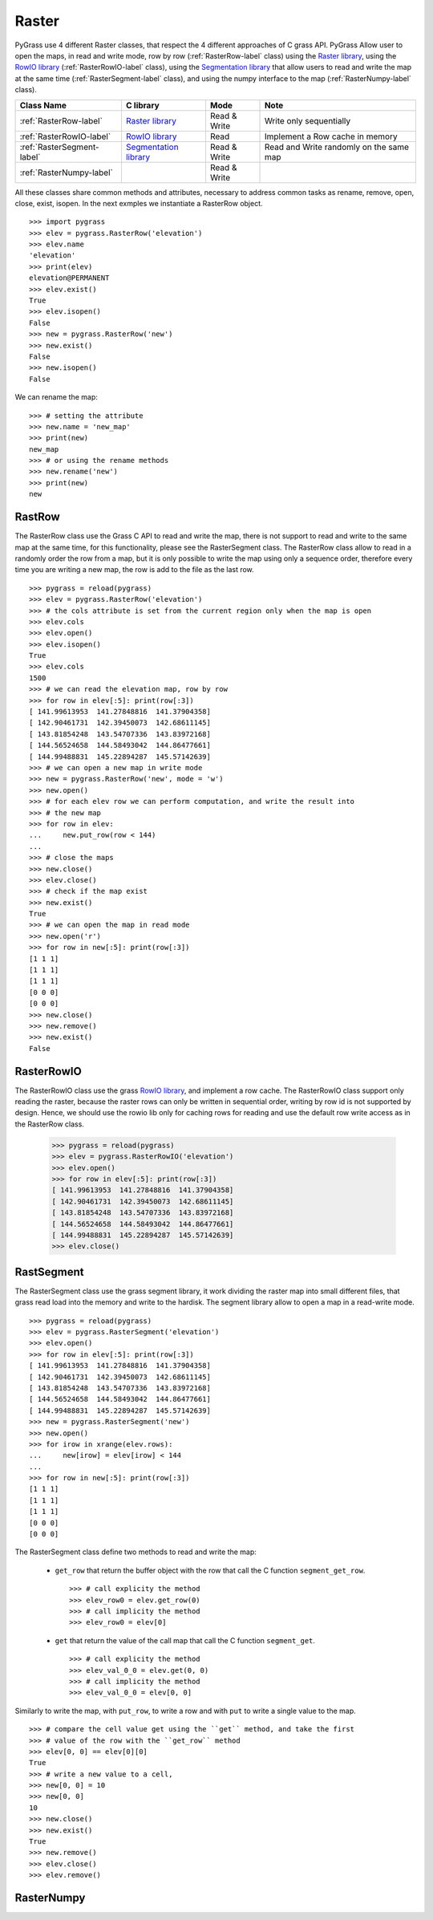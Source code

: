 .. _raster-label:

Raster
======

PyGrass use 4 different Raster classes, that respect the 4 different approaches
of C grass API. PyGrass Allow user to open the maps, in read and write mode,
row by row (:ref:`RasterRow-label` class) using the
`Raster library <http://grass.osgeo.org/programming7/rasterlib.html>`_,
using the
`RowIO library <http://grass.osgeo.org/programming7/rowiolib.html>`_
(:ref:`RasterRowIO-label` class), using the
`Segmentation library <http://grass.osgeo.org/programming7/segmentlib.html>`_
that allow users to read and write the
map at the same time (:ref:`RasterSegment-label` class), and using the numpy interface
to the map (:ref:`RasterNumpy-label` class).


==========================  ==============================================================================  ============  =======================================
Class Name                  C library                                                                       Mode          Note
==========================  ==============================================================================  ============  =======================================
:ref:`RasterRow-label`      `Raster library <http://grass.osgeo.org/programming7/rasterlib.html>`_          Read & Write  Write only sequentially
:ref:`RasterRowIO-label`    `RowIO library <http://grass.osgeo.org/programming7/rowiolib.html>`_            Read          Implement a Row cache in memory
:ref:`RasterSegment-label`  `Segmentation library <http://grass.osgeo.org/programming7/segmentlib.html>`_   Read & Write  Read and Write randomly on the same map
:ref:`RasterNumpy-label`                                                                                    Read & Write
==========================  ==============================================================================  ============  =======================================

All these classes share common methods and attributes, necessary to address
common tasks as rename, remove, open, close, exist, isopen.
In the next exmples we instantiate a RasterRow object. ::

    >>> import pygrass
    >>> elev = pygrass.RasterRow('elevation')
    >>> elev.name
    'elevation'
    >>> print(elev)
    elevation@PERMANENT
    >>> elev.exist()
    True
    >>> elev.isopen()
    False
    >>> new = pygrass.RasterRow('new')
    >>> new.exist()
    False
    >>> new.isopen()
    False


We can rename the map:   ::

    >>> # setting the attribute
    >>> new.name = 'new_map'
    >>> print(new)
    new_map
    >>> # or using the rename methods
    >>> new.rename('new')
    >>> print(new)
    new


.. _RasterRow-label:

RastRow
-------

The RasterRow class use the Grass C API to read and write the map, there is not
support to read and write to the same map at the same time, for this
functionality, please see the RasterSegment class.
The RasterRow class allow to read in a randomly order the row from a map, but
it is only possible to write the map using only a sequence order, therefore every
time you are writing a new map, the row is add to the file as the last row.

::

    >>> pygrass = reload(pygrass)
    >>> elev = pygrass.RasterRow('elevation')
    >>> # the cols attribute is set from the current region only when the map is open
    >>> elev.cols
    >>> elev.open()
    >>> elev.isopen()
    True
    >>> elev.cols
    1500
    >>> # we can read the elevation map, row by row
    >>> for row in elev[:5]: print(row[:3])
    [ 141.99613953  141.27848816  141.37904358]
    [ 142.90461731  142.39450073  142.68611145]
    [ 143.81854248  143.54707336  143.83972168]
    [ 144.56524658  144.58493042  144.86477661]
    [ 144.99488831  145.22894287  145.57142639]
    >>> # we can open a new map in write mode
    >>> new = pygrass.RasterRow('new', mode = 'w')
    >>> new.open()
    >>> # for each elev row we can perform computation, and write the result into
    >>> # the new map
    >>> for row in elev:
    ...     new.put_row(row < 144)
    ...
    >>> # close the maps
    >>> new.close()
    >>> elev.close()
    >>> # check if the map exist
    >>> new.exist()
    True
    >>> # we can open the map in read mode
    >>> new.open('r')
    >>> for row in new[:5]: print(row[:3])
    [1 1 1]
    [1 1 1]
    [1 1 1]
    [0 0 0]
    [0 0 0]
    >>> new.close()
    >>> new.remove()
    >>> new.exist()
    False


.. _RasterRowIO-label:

RasterRowIO
-----------

The RasterRowIO class use the grass
`RowIO library <http://grass.osgeo.org/programming7/rowiolib.html>`_,
and implement a row cache.
The RasterRowIO class support only reading the raster, because the
raster rows can only be written in sequential order,
writing by row id is not supported by design. Hence, we should use the
rowio lib only for caching rows for reading and use the default row
write access as in the RasterRow class.


    >>> pygrass = reload(pygrass)
    >>> elev = pygrass.RasterRowIO('elevation')
    >>> elev.open()
    >>> for row in elev[:5]: print(row[:3])
    [ 141.99613953  141.27848816  141.37904358]
    [ 142.90461731  142.39450073  142.68611145]
    [ 143.81854248  143.54707336  143.83972168]
    [ 144.56524658  144.58493042  144.86477661]
    [ 144.99488831  145.22894287  145.57142639]
    >>> elev.close()



.. _RasterSegment-label:

RastSegment
-----------

The RasterSegment class use the grass segment library, it work dividing the
raster map into small different files, that grass read load into the memory
and write to the hardisk.
The segment library allow to open a map in a read-write mode. ::

    >>> pygrass = reload(pygrass)
    >>> elev = pygrass.RasterSegment('elevation')
    >>> elev.open()
    >>> for row in elev[:5]: print(row[:3])
    [ 141.99613953  141.27848816  141.37904358]
    [ 142.90461731  142.39450073  142.68611145]
    [ 143.81854248  143.54707336  143.83972168]
    [ 144.56524658  144.58493042  144.86477661]
    [ 144.99488831  145.22894287  145.57142639]
    >>> new = pygrass.RasterSegment('new')
    >>> new.open()
    >>> for irow in xrange(elev.rows):
    ...     new[irow] = elev[irow] < 144
    ...
    >>> for row in new[:5]: print(row[:3])
    [1 1 1]
    [1 1 1]
    [1 1 1]
    [0 0 0]
    [0 0 0]

The RasterSegment class define two methods to read and write the map:

    * ``get_row`` that return the buffer object with the row that call the
      C function ``segment_get_row``. ::

        >>> # call explicity the method
        >>> elev_row0 = elev.get_row(0)
        >>> # call implicity the method
        >>> elev_row0 = elev[0]

    * ``get`` that return the value of the call map that call the
      C function ``segment_get``. ::

        >>> # call explicity the method
        >>> elev_val_0_0 = elev.get(0, 0)
        >>> # call implicity the method
        >>> elev_val_0_0 = elev[0, 0]

Similarly to write the map, with ``put_row``, to write a row and with ``put``
to write a single value to the map. ::

    >>> # compare the cell value get using the ``get`` method, and take the first
    >>> # value of the row with the ``get_row`` method
    >>> elev[0, 0] == elev[0][0]
    True
    >>> # write a new value to a cell,
    >>> new[0, 0] = 10
    >>> new[0, 0]
    10
    >>> new.close()
    >>> new.exist()
    True
    >>> new.remove()
    >>> elev.close()
    >>> elev.remove()



.. _RasterNumpy-label:

RasterNumpy
-----------


